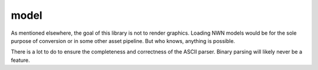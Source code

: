 model
=====

As mentioned elsewhere, the goal of this library is not to render graphics.  Loading NWN models would
be for the sole purpose of conversion or in some other asset pipeline.  But who knows, anything is
possible.

There is a lot to do to ensure the completeness and correctness of the ASCII parser.  Binary parsing
will likely never be a feature.
